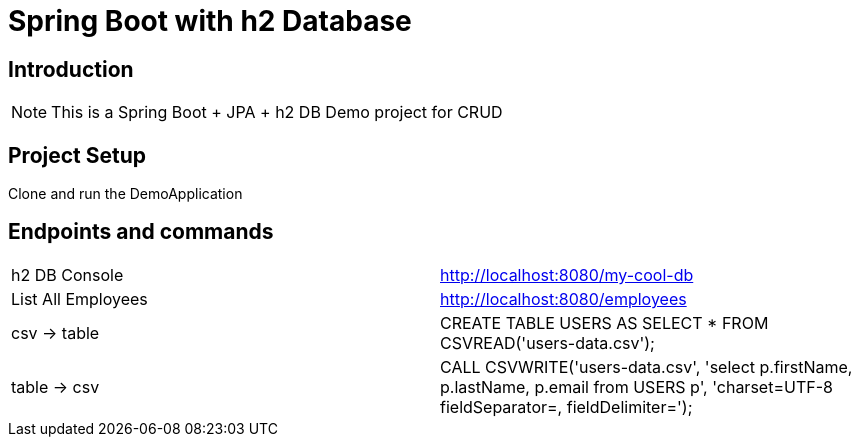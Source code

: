 = Spring Boot with h2 Database

== Introduction
[NOTE]
====
This is a Spring Boot + JPA + h2 DB Demo project for CRUD
====

== Project Setup
====
Clone and run the DemoApplication
====

== Endpoints and commands
[cols="50,50"]
|===
|h2 DB Console
|http://localhost:8080/my-cool-db

|List All Employees
|http://localhost:8080/employees

|csv -> table
|CREATE TABLE USERS AS SELECT * FROM CSVREAD('users-data.csv');


|table -> csv
|CALL CSVWRITE('users-data.csv',
'select
p.firstName,
p.lastName,
p.email
from USERS p',
'charset=UTF-8 fieldSeparator=, fieldDelimiter=');
|===


